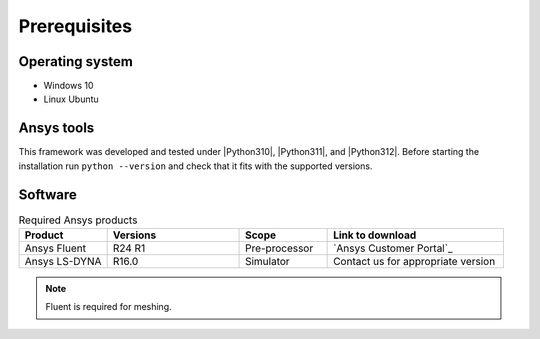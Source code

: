 Prerequisites
=============

Operating system
----------------

- Windows 10
- Linux Ubuntu


Ansys tools
-----------

This framework was developed and tested under |Python310|, |Python311|, and |Python312|. Before starting the
installation run ``python --version`` and check that it fits with the supported versions.

Software
--------

.. list-table:: Required Ansys products
  :widths: 200 300 200 400
  :header-rows: 1

  * - Product
    - Versions
    - Scope
    - Link to download

  * - Ansys Fluent
    - R24 R1
    - Pre-processor
    - `Ansys Customer Portal`_

  * - Ansys LS-DYNA
    - R16.0
    - Simulator
    - Contact us for appropriate version

.. Note::

    Fluent is required for meshing.
